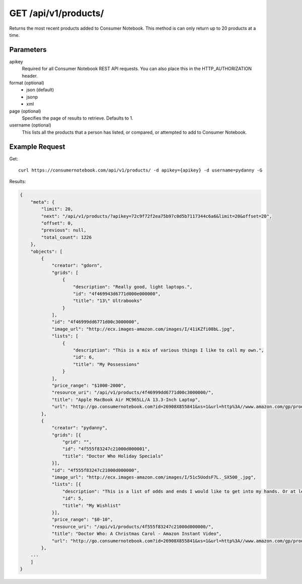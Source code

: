 .. _api-v1-products:

=====================
GET /api/v1/products/
=====================

Returns the most recent products added to Consumer Notebook.  This method is can only return up to 20 products at a time.

Parameters
==========

apikey
    Required for all Consumer Notebook REST API requests. You can also place this in the HTTP_AUTHORIZATION header.

format (optional)
    * json (default)
    * jsonp
    * xml
    
page (optional)
    Specifies the page of results to retrieve. Defaults to 1.

username (optional)
    This lists all the products that a person has listed, or compared, or attempted to add to Consumer Notebook.

Example Request
================

Get::

    curl https://consumernotebook.com/api/v1/products/ -d apikey={apikey} -d username=pydanny -G
    
Results:    

.. sourcecode:: javascript

    {
        "meta": {
            "limit": 20,
            "next": "/api/v1/products/?apikey=72c9f72f2ea75b97c0d5b7117344c6a6&limit=20&offset=20",
            "offset": 0,
            "previous": null,
            "total_count": 1226
        },
        "objects": [
            {
                "creator": "gdorn",
                "grids": [
                    {
                        "description": "Really good, light laptops.",
                        "id": "4f469943d6771d000e000000",
                        "title": "13\" Ultrabooks"
                    }
                ],
                "id": "4f46999dd6771d00c3000000",
                "image_url": "http://ecx.images-amazon.com/images/I/41iKZfi08bL.jpg",
                "lists": [
                    {
                        "description": "This is a mix of various things I like to call my own.",
                        "id": 6,
                        "title": "My Possessions"
                    }
                ],
                "price_range": "$1000-2000",
                "resource_uri": "/api/v1/products/4f46999dd6771d00c3000000/",
                "title": "Apple MacBook Air MC965LL/A 13.3-Inch Laptop",
                "url": "http://go.consumernotebook.com?id=26908X855841&xs=1&url=http%3A//www.amazon.com/gp/product/B005CWHZP4"
            },
            {
                "creator": "pydanny",
                "grids": [{
                    "grid": "",
                    "id": "4f555f83247c21000d000001",
                    "title": "Doctor Who Holiday Specials"
                }],
                "id": "4f555f83247c21000d000000",
                "image_url": "http://ecx.images-amazon.com/images/I/51c5UodsF7L._SX500_.jpg",
                "lists": [{
                    "description": "This is a list of odds and ends I would like to get into my hands. Or at least my Kindle!",
                    "id": 5,
                    "title": "My Wishlist"
                }],
                "price_range": "$0-10",
                "resource_uri": "/api/v1/products/4f555f83247c21000d000000/",
                "title": "Doctor Who: A Christmas Carol - Amazon Instant Video",
                "url": "http://go.consumernotebook.com?id=26908X855841&xs=1&url=http%3A//www.amazon.com/gp/product/B004HBVDSQ"
            },
        ...
        ]
    }